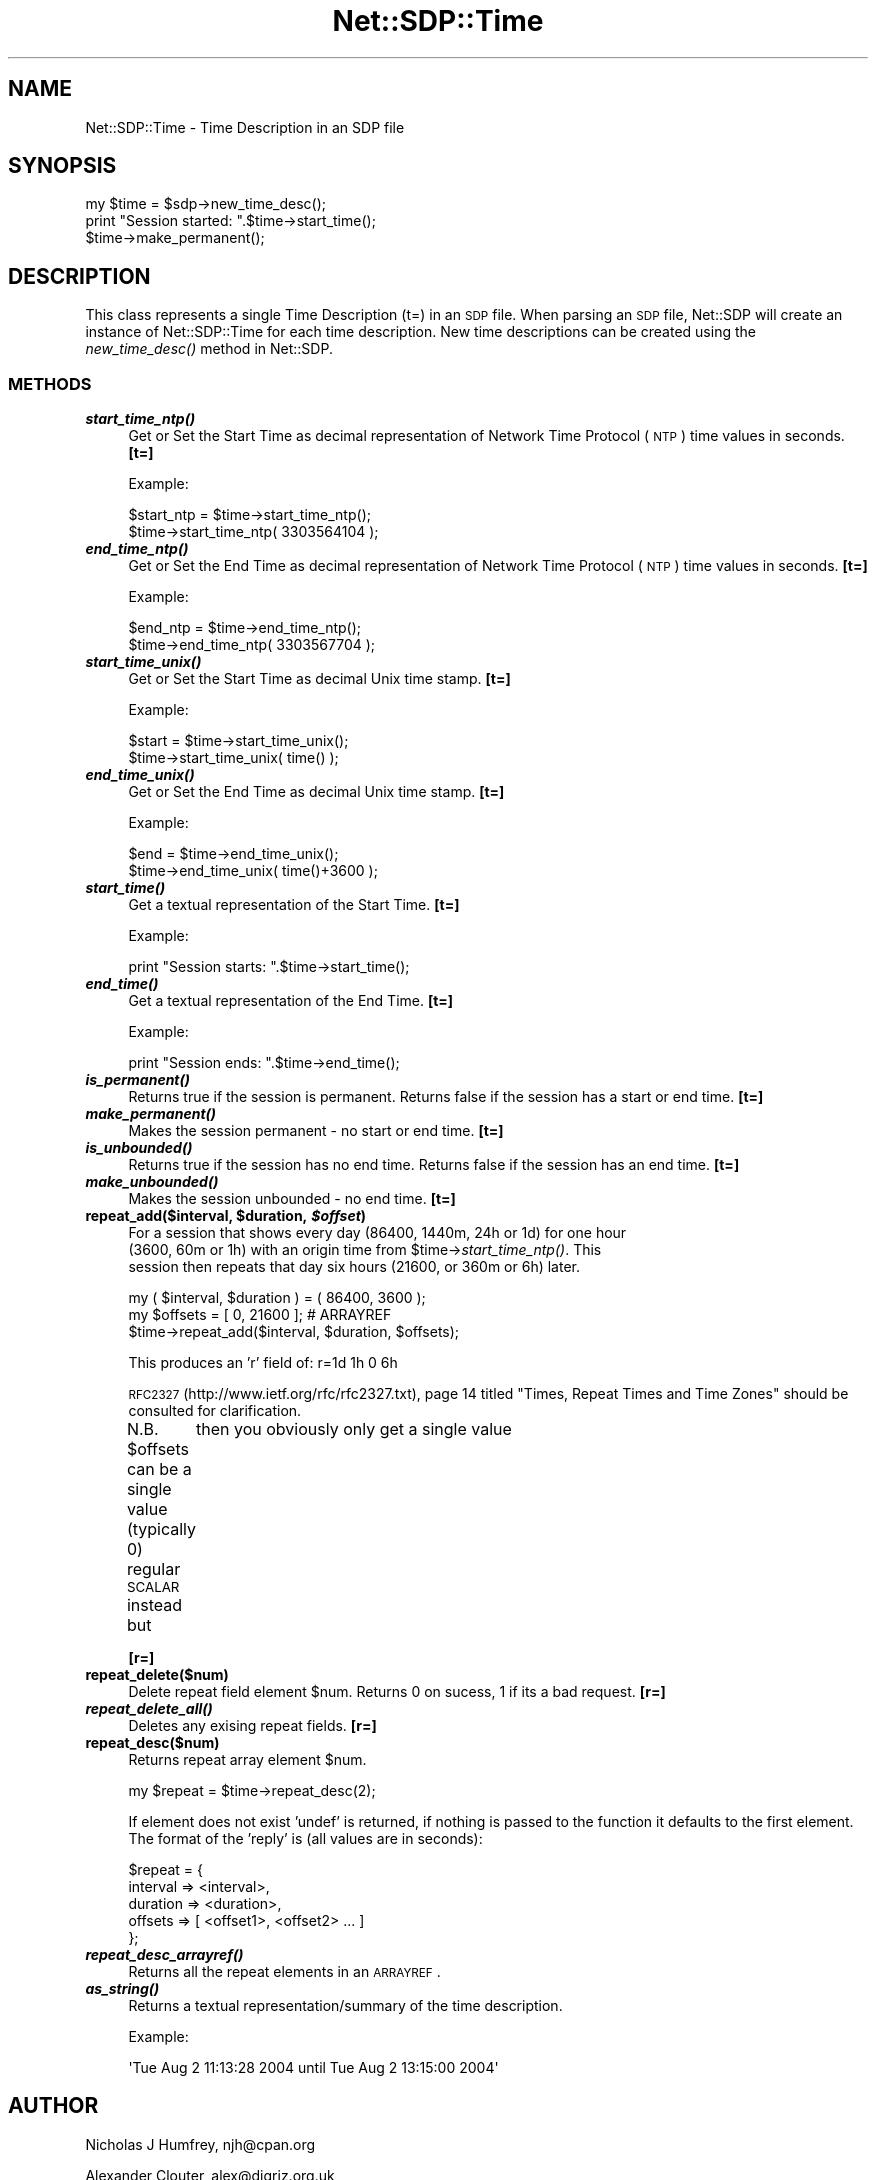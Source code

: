 .\" Automatically generated by Pod::Man 2.25 (Pod::Simple 3.16)
.\"
.\" Standard preamble:
.\" ========================================================================
.de Sp \" Vertical space (when we can't use .PP)
.if t .sp .5v
.if n .sp
..
.de Vb \" Begin verbatim text
.ft CW
.nf
.ne \\$1
..
.de Ve \" End verbatim text
.ft R
.fi
..
.\" Set up some character translations and predefined strings.  \*(-- will
.\" give an unbreakable dash, \*(PI will give pi, \*(L" will give a left
.\" double quote, and \*(R" will give a right double quote.  \*(C+ will
.\" give a nicer C++.  Capital omega is used to do unbreakable dashes and
.\" therefore won't be available.  \*(C` and \*(C' expand to `' in nroff,
.\" nothing in troff, for use with C<>.
.tr \(*W-
.ds C+ C\v'-.1v'\h'-1p'\s-2+\h'-1p'+\s0\v'.1v'\h'-1p'
.ie n \{\
.    ds -- \(*W-
.    ds PI pi
.    if (\n(.H=4u)&(1m=24u) .ds -- \(*W\h'-12u'\(*W\h'-12u'-\" diablo 10 pitch
.    if (\n(.H=4u)&(1m=20u) .ds -- \(*W\h'-12u'\(*W\h'-8u'-\"  diablo 12 pitch
.    ds L" ""
.    ds R" ""
.    ds C` ""
.    ds C' ""
'br\}
.el\{\
.    ds -- \|\(em\|
.    ds PI \(*p
.    ds L" ``
.    ds R" ''
'br\}
.\"
.\" Escape single quotes in literal strings from groff's Unicode transform.
.ie \n(.g .ds Aq \(aq
.el       .ds Aq '
.\"
.\" If the F register is turned on, we'll generate index entries on stderr for
.\" titles (.TH), headers (.SH), subsections (.SS), items (.Ip), and index
.\" entries marked with X<> in POD.  Of course, you'll have to process the
.\" output yourself in some meaningful fashion.
.ie \nF \{\
.    de IX
.    tm Index:\\$1\t\\n%\t"\\$2"
..
.    nr % 0
.    rr F
.\}
.el \{\
.    de IX
..
.\}
.\"
.\" Accent mark definitions (@(#)ms.acc 1.5 88/02/08 SMI; from UCB 4.2).
.\" Fear.  Run.  Save yourself.  No user-serviceable parts.
.    \" fudge factors for nroff and troff
.if n \{\
.    ds #H 0
.    ds #V .8m
.    ds #F .3m
.    ds #[ \f1
.    ds #] \fP
.\}
.if t \{\
.    ds #H ((1u-(\\\\n(.fu%2u))*.13m)
.    ds #V .6m
.    ds #F 0
.    ds #[ \&
.    ds #] \&
.\}
.    \" simple accents for nroff and troff
.if n \{\
.    ds ' \&
.    ds ` \&
.    ds ^ \&
.    ds , \&
.    ds ~ ~
.    ds /
.\}
.if t \{\
.    ds ' \\k:\h'-(\\n(.wu*8/10-\*(#H)'\'\h"|\\n:u"
.    ds ` \\k:\h'-(\\n(.wu*8/10-\*(#H)'\`\h'|\\n:u'
.    ds ^ \\k:\h'-(\\n(.wu*10/11-\*(#H)'^\h'|\\n:u'
.    ds , \\k:\h'-(\\n(.wu*8/10)',\h'|\\n:u'
.    ds ~ \\k:\h'-(\\n(.wu-\*(#H-.1m)'~\h'|\\n:u'
.    ds / \\k:\h'-(\\n(.wu*8/10-\*(#H)'\z\(sl\h'|\\n:u'
.\}
.    \" troff and (daisy-wheel) nroff accents
.ds : \\k:\h'-(\\n(.wu*8/10-\*(#H+.1m+\*(#F)'\v'-\*(#V'\z.\h'.2m+\*(#F'.\h'|\\n:u'\v'\*(#V'
.ds 8 \h'\*(#H'\(*b\h'-\*(#H'
.ds o \\k:\h'-(\\n(.wu+\w'\(de'u-\*(#H)/2u'\v'-.3n'\*(#[\z\(de\v'.3n'\h'|\\n:u'\*(#]
.ds d- \h'\*(#H'\(pd\h'-\w'~'u'\v'-.25m'\f2\(hy\fP\v'.25m'\h'-\*(#H'
.ds D- D\\k:\h'-\w'D'u'\v'-.11m'\z\(hy\v'.11m'\h'|\\n:u'
.ds th \*(#[\v'.3m'\s+1I\s-1\v'-.3m'\h'-(\w'I'u*2/3)'\s-1o\s+1\*(#]
.ds Th \*(#[\s+2I\s-2\h'-\w'I'u*3/5'\v'-.3m'o\v'.3m'\*(#]
.ds ae a\h'-(\w'a'u*4/10)'e
.ds Ae A\h'-(\w'A'u*4/10)'E
.    \" corrections for vroff
.if v .ds ~ \\k:\h'-(\\n(.wu*9/10-\*(#H)'\s-2\u~\d\s+2\h'|\\n:u'
.if v .ds ^ \\k:\h'-(\\n(.wu*10/11-\*(#H)'\v'-.4m'^\v'.4m'\h'|\\n:u'
.    \" for low resolution devices (crt and lpr)
.if \n(.H>23 .if \n(.V>19 \
\{\
.    ds : e
.    ds 8 ss
.    ds o a
.    ds d- d\h'-1'\(ga
.    ds D- D\h'-1'\(hy
.    ds th \o'bp'
.    ds Th \o'LP'
.    ds ae ae
.    ds Ae AE
.\}
.rm #[ #] #H #V #F C
.\" ========================================================================
.\"
.IX Title "Net::SDP::Time 3pm"
.TH Net::SDP::Time 3pm "2014-01-10" "perl v5.14.2" "User Contributed Perl Documentation"
.\" For nroff, turn off justification.  Always turn off hyphenation; it makes
.\" way too many mistakes in technical documents.
.if n .ad l
.nh
.SH "NAME"
Net::SDP::Time \- Time Description in an SDP file
.SH "SYNOPSIS"
.IX Header "SYNOPSIS"
.Vb 1
\&  my $time = $sdp\->new_time_desc();
\&
\&  print "Session started: ".$time\->start_time();
\&  
\&  $time\->make_permanent();
.Ve
.SH "DESCRIPTION"
.IX Header "DESCRIPTION"
This class represents a single Time Description (t=) in an \s-1SDP\s0 file.
When parsing an \s-1SDP\s0 file, Net::SDP will create an instance of Net::SDP::Time
for each time description. New time descriptions can be created using the 
\&\fInew_time_desc()\fR method in Net::SDP.
.SS "\s-1METHODS\s0"
.IX Subsection "METHODS"
.IP "\fB\f(BIstart_time_ntp()\fB\fR" 4
.IX Item "start_time_ntp()"
Get or Set the Start Time as decimal representation of Network Time Protocol (\s-1NTP\s0) 
time values in seconds. \fB[t=]\fR
.Sp
Example:
.Sp
.Vb 2
\&        $start_ntp = $time\->start_time_ntp();
\&        $time\->start_time_ntp( 3303564104 );
.Ve
.IP "\fB\f(BIend_time_ntp()\fB\fR" 4
.IX Item "end_time_ntp()"
Get or Set the End Time as decimal representation of Network Time Protocol (\s-1NTP\s0) 
time values in seconds. \fB[t=]\fR
.Sp
Example:
.Sp
.Vb 2
\&        $end_ntp = $time\->end_time_ntp();
\&        $time\->end_time_ntp( 3303567704 );
.Ve
.IP "\fB\f(BIstart_time_unix()\fB\fR" 4
.IX Item "start_time_unix()"
Get or Set the Start Time as decimal Unix time stamp. \fB[t=]\fR
.Sp
Example:
.Sp
.Vb 2
\&        $start = $time\->start_time_unix();
\&        $time\->start_time_unix( time() );
.Ve
.IP "\fB\f(BIend_time_unix()\fB\fR" 4
.IX Item "end_time_unix()"
Get or Set the End Time as decimal Unix time stamp. \fB[t=]\fR
.Sp
Example:
.Sp
.Vb 2
\&        $end = $time\->end_time_unix();
\&        $time\->end_time_unix( time()+3600 );
.Ve
.IP "\fB\f(BIstart_time()\fB\fR" 4
.IX Item "start_time()"
Get a textual representation of the Start Time. \fB[t=]\fR
.Sp
Example:
.Sp
.Vb 1
\&        print "Session starts: ".$time\->start_time();
.Ve
.IP "\fB\f(BIend_time()\fB\fR" 4
.IX Item "end_time()"
Get a textual representation of the End Time. \fB[t=]\fR
.Sp
Example:
.Sp
.Vb 1
\&        print "Session ends: ".$time\->end_time();
.Ve
.IP "\fB\f(BIis_permanent()\fB\fR" 4
.IX Item "is_permanent()"
Returns true if the session is permanent.
Returns false if the session has a start or end time. \fB[t=]\fR
.IP "\fB\f(BImake_permanent()\fB\fR" 4
.IX Item "make_permanent()"
Makes the session permanent \- no start or end time. \fB[t=]\fR
.IP "\fB\f(BIis_unbounded()\fB\fR" 4
.IX Item "is_unbounded()"
Returns true if the session has no end time.
Returns false if the session has an end time. \fB[t=]\fR
.IP "\fB\f(BImake_unbounded()\fB\fR" 4
.IX Item "make_unbounded()"
Makes the session unbounded \- no end time. \fB[t=]\fR
.ie n .IP "\fBrepeat_add($interval, \fB$duration\fB, \f(BI$offset\fB)\fR" 4
.el .IP "\fBrepeat_add($interval, \f(CB$duration\fB, \f(CB$offset\fB)\fR" 4
.IX Item "repeat_add($interval, $duration, $offset)"
For a session that shows every day (86400, 1440m, 24h or 1d) for one hour 
 (3600, 60m or 1h) with an origin time from \f(CW$time\fR\->\fIstart_time_ntp()\fR.  This 
 session then repeats that day six hours (21600, or 360m or 6h) later.
.Sp
.Vb 3
\&        my ( $interval, $duration ) = ( 86400, 3600 );
\&        my $offsets = [ 0, 21600 ]; # ARRAYREF
\&        $time\->repeat_add($interval, $duration, $offsets);
.Ve
.Sp
This produces an 'r' field of: r=1d 1h 0 6h
.Sp
\&\s-1RFC2327\s0 (http://www.ietf.org/rfc/rfc2327.txt), page 14 titled
\&\*(L"Times, Repeat Times and Time Zones\*(R" should be consulted for clarification.
.Sp
N.B. \f(CW$offsets\fR can be a single value (typically 0) regular \s-1SCALAR\s0 instead but 
	then you obviously only get a single value
.Sp
\&\fB[r=]\fR
.IP "\fBrepeat_delete($num)\fR" 4
.IX Item "repeat_delete($num)"
Delete repeat field element \f(CW$num\fR.  
Returns 0 on sucess, 1 if its a bad request. \fB[r=]\fR
.IP "\fB\f(BIrepeat_delete_all()\fB\fR" 4
.IX Item "repeat_delete_all()"
Deletes any exising repeat fields. \fB[r=]\fR
.IP "\fBrepeat_desc($num)\fR" 4
.IX Item "repeat_desc($num)"
Returns repeat array element \f(CW$num\fR.
.Sp
.Vb 1
\&        my $repeat = $time\->repeat_desc(2);
.Ve
.Sp
If element does not exist 'undef' is returned, if nothing is passed to the 
function it defaults to the first element.  The format of the 'reply' is 
(all values are in seconds):
.Sp
.Vb 5
\&        $repeat = { 
\&            interval  => <interval>, 
\&            duration  => <duration>,
\&            offsets  => [ <offset1>, <offset2> ... ]
\&        };
.Ve
.IP "\fB\f(BIrepeat_desc_arrayref()\fB\fR" 4
.IX Item "repeat_desc_arrayref()"
Returns all the repeat elements in an \s-1ARRAYREF\s0.
.IP "\fB\f(BIas_string()\fB\fR" 4
.IX Item "as_string()"
Returns a textual representation/summary of the time description.
.Sp
Example:
.Sp
.Vb 1
\&        \*(AqTue Aug  2 11:13:28 2004 until Tue Aug  2 13:15:00 2004\*(Aq
.Ve
.SH "AUTHOR"
.IX Header "AUTHOR"
Nicholas J Humfrey, njh@cpan.org
.PP
Alexander Clouter, alex@digriz.org.uk
.SH "COPYRIGHT AND LICENSE"
.IX Header "COPYRIGHT AND LICENSE"
Copyright (C) 2004 University of Southampton
.PP
This library is free software; you can redistribute it and/or modify
it under the same terms as Perl itself, either Perl version 5.005 or,
at your option, any later version of Perl 5 you may have available.
